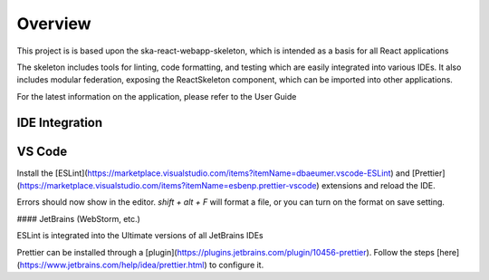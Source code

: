 Overview
~~~~~~~~

This project is is based upon the ska-react-webapp-skeleton, which is intended as a basis for all React applications

The skeleton includes tools for linting, code formatting, and testing which are easily integrated into various IDEs.
It also includes modular federation, exposing the ReactSkeleton component, which can be imported into other applications.

For the latest information on the application, please refer to the User Guide

IDE Integration
===============

VS Code
=======

Install the [ESLint](https://marketplace.visualstudio.com/items?itemName=dbaeumer.vscode-ESLint) and [Prettier](https://marketplace.visualstudio.com/items?itemName=esbenp.prettier-vscode) extensions and reload the IDE.

Errors should now show in the editor. `shift + alt + F` will format a file, or you can turn on the format on save setting.

#### JetBrains (WebStorm, etc.)

ESLint is integrated into the Ultimate versions of all JetBrains IDEs

Prettier can be installed through a [plugin](https://plugins.jetbrains.com/plugin/10456-prettier). Follow the steps [here](https://www.jetbrains.com/help/idea/prettier.html) to configure it.
